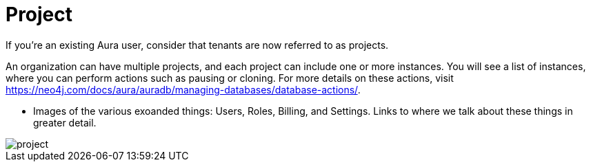 [[visual-overview-project]]
= Project
:description: This page introduces projects.


If you're an existing Aura user, consider that tenants are now referred to as projects.

An organization can have multiple projects, and each project can include one or more instances. You will see a list of instances, where you can perform actions such as pausing or cloning. For more details on these actions, visit https://neo4j.com/docs/aura/auradb/managing-databases/database-actions/.

* Images of the various exoanded things: Users, Roles, Billing, and Settings.
Links to where we talk about these things in greater detail.

image::project.png[]
